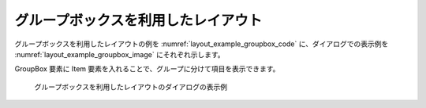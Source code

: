.. _layout_groupbox_example:

グループボックスを利用したレイアウト
--------------------------------------

グループボックスを利用したレイアウトの例を 
:numref:`layout_example_groupbox_code` に、ダイアログでの表示例を
:numref:`layout_example_groupbox_image` にそれぞれ示します。

GroupBox 要素に Item 要素を入れることで、グループに分けて項目を表示できます。

.. code-block:: xml
   :caption: グループボックスを利用したレイアウトの定義例
   :name: layout_example_groupbox_code
   :linenos:

   <Tab name="grouping" caption="Group">
     <Item name="g_jrep" caption="Periodic boundary condition">
       <Definition valueType="integer" default="0">
         <Enumeration value="0" caption="Disabled"/>
         <Enumeration value="1" caption="Enabled"/>
       </Definition>
     </Item>
     <GroupBox caption="Water surface at downstream">
       <Item name="g_j_wl" caption="Basic Setting">
         <Definition valueType="integer" default="1">
           <Enumeration value="0" caption="Constant value"/>
           <Enumeration value="1" caption="Uniform flow"/>
           <Enumeration value="2" caption="Read from file"/>
         </Definition>
       </Item>
       <Item name="g_h_down" caption="Constant value (m)">
         <Definition valueType="real" default="0" />
       </Item>
       <Item name="g_j_slope" caption="Slope for uniform flow">
         <Definition valueType="integer" default="0">
           <Enumeration value="0" caption="Calculated from geographic data"/>
           <Enumeration value="1" caption="Constant value"/>
         </Definition>
       </Item>
       <Item name="g_bh_slope" caption="Slope value at downstream">
         <Definition valueType="real" default="0.001">
         </Definition>
       </Item>
     </GroupBox>
     <GroupBox caption="Velocity at upstream">
       <Item name="g_j_upv" caption="Basic Setting">
         <Definition valueType="integer" default="1">
           <Enumeration value="1" caption="Uniform flow"/>
           <Enumeration value="2" caption="Calculated from upstream depth"/>
         </Definition>
       </Item>
       <Item name="g_j_upv_slope" caption="Slope for uniform flow">
         <Definition valueType="integer" default="0">
           <Enumeration value="0" caption="Calculated from geographic data"/>
           <Enumeration value="1" caption="Constant value"/>
         </Definition>
       </Item>
       <Item name="g_upv_slope" caption="Slope value at upstream">
         <Definition valueType="real" default="0.001">
         </Definition>
       </Item>
     </GroupBox>
   </Tab>

.. _layout_example_groupbox_image:

.. figure:: images/layout_groupboxes.png
   :width: 260pt

   グループボックスを利用したレイアウトのダイアログの表示例
